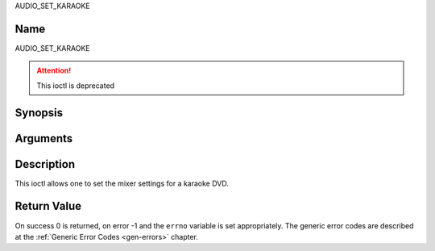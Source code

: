 .. -*- coding: utf-8; mode: rst -*-

.. _AUDIO_SET_KARAOKE:

AUDIO_SET_KARAOKE

Name
----

AUDIO_SET_KARAOKE

.. attention:: This ioctl is deprecated

Synopsis
--------

.. c:function:: int ioctl(fd, AUDIO_SET_KARAOKE, struct audio_karaoke *karaoke)
    :name: AUDIO_SET_KARAOKE


Arguments
---------

.. flat-table::
    :header-rows:  0
    :stub-columns: 0


    -

       -  int fd

       -  File descriptor returned by a previous call to open().

    -

       -  audio_karaoke_t \*karaoke

       -  karaoke settings according to section ??.


Description
-----------

This ioctl allows one to set the mixer settings for a karaoke DVD.


Return Value
------------

On success 0 is returned, on error -1 and the ``errno`` variable is set
appropriately. The generic error codes are described at the
:ref:`Generic Error Codes <gen-errors>` chapter.

.. flat-table::
    :header-rows:  0
    :stub-columns: 0


    -  .. row 1

       -  ``EINVAL``

       -  karaoke is not a valid or supported karaoke setting.
